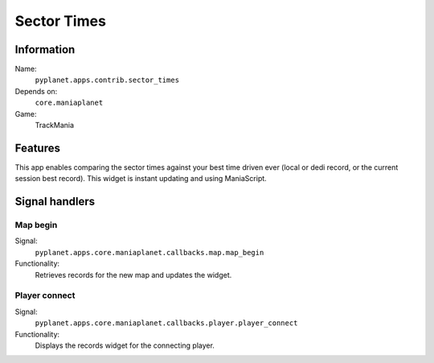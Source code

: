 Sector Times
============

Information
-----------
Name:
  ``pyplanet.apps.contrib.sector_times``
Depends on:
  ``core.maniaplanet``
Game:
  TrackMania

Features
--------
This app enables comparing the sector times against your best time driven ever (local or dedi record, or the current session best record).
This widget is instant updating and using ManiaScript.

Signal handlers
---------------

Map begin
~~~~~~~~~
Signal:
  ``pyplanet.apps.core.maniaplanet.callbacks.map.map_begin``
Functionality:
  Retrieves records for the new map and updates the widget.

Player connect
~~~~~~~~~~~~~~
Signal:
  ``pyplanet.apps.core.maniaplanet.callbacks.player.player_connect``
Functionality:
  Displays the records widget for the connecting player.
